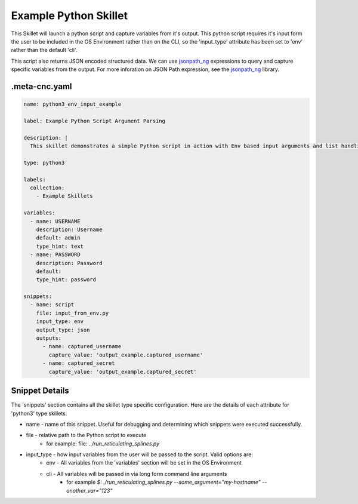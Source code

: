 .. _`example_python`:

Example Python Skillet
======================

This Skillet will launch a python script and capture variables from it's output. This python script requires it's
input form the user to be included in the OS Environment rather than on the CLI, so the 'input_type' attribute has
been set to 'env' rather than the default 'cli'.

.. _`jsonpath_ng`: https://github.com/h2non/jsonpath-ng#jsonpath-syntax

This script also returns JSON encoded structured data. We can use `jsonpath_ng`_ expressions to query and capture
specific variables from the output. For more inforation on JSON Path expression, see the `jsonpath_ng`_ library.


.meta-cnc.yaml
--------------

.. code-block:: yaml

    name: python3_env_input_example

    label: Example Python Script Argument Parsing

    description: |
      This skillet demonstrates a simple Python script in action with Env based input arguments and list handling.

    type: python3

    labels:
      collection:
        - Example Skillets

    variables:
      - name: USERNAME
        description: Username
        default: admin
        type_hint: text
      - name: PASSWORD
        description: Password
        default:
        type_hint: password

    snippets:
      - name: script
        file: input_from_env.py
        input_type: env
        output_type: json
        outputs:
          - name: captured_username
            capture_value: 'output_example.captured_username'
          - name: captured_secret
            capture_value: 'output_example.captured_secret'

Snippet Details
----------------

The 'snippets' section contains all the skillet type specific configuration. Here are the details of each attribute
for 'python3' type skillets:

* name - name of this snippet. Useful for debugging and determining which snippets were executed successfully.

* file - relative path to the Python script to execute
    * for example: file: `../run_reticulating_splines.py`

* input_type - how input variables from the user will be passed to the script. Valid options are:
    - env - All variables from the 'variables' section will be set in the OS Environment
    - cli - All variables will be passed in via long form command line arguments
        * for example `$: ./run_reticulating_splines.py --some_argument="my-hostname" --another_var="123"`

